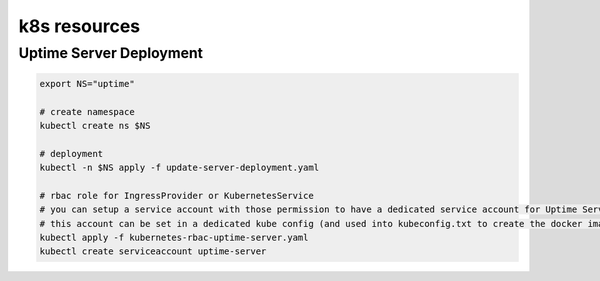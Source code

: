k8s resources
=============

Uptime Server Deployment
------------------------

.. code:: bash
    
    export NS="uptime"
    
    # create namespace
    kubectl create ns $NS
    
    # deployment
    kubectl -n $NS apply -f update-server-deployment.yaml
    
    # rbac role for IngressProvider or KubernetesService
    # you can setup a service account with those permission to have a dedicated service account for Uptime Server
    # this account can be set in a dedicated kube config (and used into kubeconfig.txt to create the docker image)
    kubectl apply -f kubernetes-rbac-uptime-server.yaml
    kubectl create serviceaccount uptime-server
    
    
    
